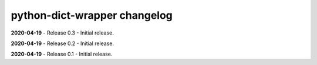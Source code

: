 =============================
python-dict-wrapper changelog
=============================

**2020-04-19** - Release 0.3 - Initial release.

**2020-04-19** - Release 0.2 - Initial release.

**2020-04-19** - Release 0.1 - Initial release.

